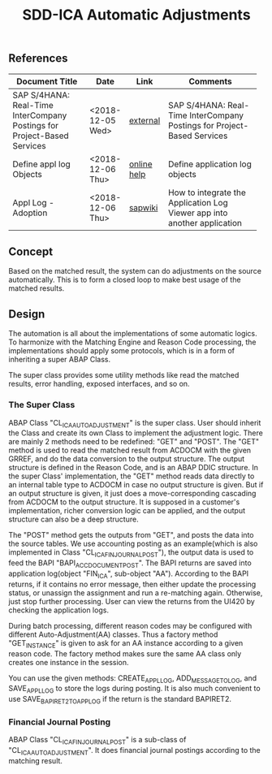 #+PAGEID:
#+VERSION: 1
#+STARTUP: align
#+OPTIONS: toc:1
#+TITLE: SDD-ICA Automatic Adjustments

** References
| <25>                      |                  |             | <35>                                |
| Document Title            | Date             | Link        | Comments                            |
|---------------------------+------------------+-------------+-------------------------------------|
| SAP S/4HANA: Real-Time InterCompany Postings for Project-Based Services | <2018-12-05 Wed> | [[https://sapinsider.wispubs.com/Assets/Blogs/2018/February/SAP-S-4HANA-Real-Time-Intercompany-Postings-for-Project-Based-Services][external]]    | SAP S/4HANA: Real-Time InterCompany Postings for Project-Based Services |
| Define appl log Objects   | <2018-12-06 Thu> | [[https://help.sap.com/saphelp_nw70/helpdata/en/d6/5d7f38f52f923ae10000009b38f8cf/frameset.htm][online help]] | Define application log objects      |
| Appl Log - Adoption       | <2018-12-06 Thu> | [[https://wiki.wdf.sap.corp/wiki/display/core/Log+-+Adoption][sapwiki]]     | How to integrate the Application Log Viewer app into another application |

** Concept
Based on the matched result, the system can do adjustments on the source automatically. This is to form a closed loop to make best usage of the matched results. 

** Design
The automation is all about the implementations of some automatic logics. To harmonize with the Matching Engine and Reason Code processing, the implementations should apply some protocols, which is in a form of inheriting a super ABAP Class.   

The super class provides some utility methods like read the matched results, error handling, exposed interfaces, and so on. 

*** The Super Class
ABAP Class "CL_ICA_AUTO_ADJUSTMENT" is the super class. User should inherit the Class and create its own Class to implement the adjustment logic. There are mainly 2 methods need to be redefined: "GET" and "POST". 
The "GET" method is used to read the matched result from ACDOCM with the given GRREF, and do the data conversion to the output structure. The output structure is defined in the Reason Code, and is an ABAP DDIC structure. In the super Class' implementation, the "GET" method reads data directly to an internal table type to ACDOCM in case no output structure is given. But if an output structure is given, it just does a move-corresponding cascading from ACDOCM to the output structure. It is supposed in a customer's implementation, richer conversion logic can be applied, and the output structure can also be a deep structure. 

The "POST" method gets the outputs from "GET", and posts the data into the source tables. We use accounting posting as an example(which is also implemented in Class "CL_ICA_FIN_JOURNAL_POST"), the output data is used to feed the BAPI "BAPI_ACC_DOCUMENT_POST". The BAPI returns are saved into application log(object "FIN_ICA", sub-object "AA"). According to the BAPI returns, if it contains no error message, then either update the processing status, or unassign the assignment and run a re-matching again. Otherwise, just stop further processing. User can view the returns from the UI420 by checking the application logs.   

During batch processing, different reason codes may be configured with different Auto-Adjustment(AA) classes. Thus a factory method "GET_INSTANCE" is given to ask for an AA instance according to a given reason code. The factory method makes sure the same AA class only creates one instance in the session. 

You can use the given methods: CREATE_APPL_LOG, ADD_MESSAGE_TO_LOG, and SAVE_APPL_LOG to store the logs during posting. It is also much convenient to use SAVE_BAPIRET2_TO_APP_LOG if the return is the standard BAPIRET2. 

*** Financial Journal Posting
ABAP Class "CL_ICA_FIN_JOURNAL_POST" is a sub-class of "CL_ICA_AUTO_ADJUSTMENT". It does financial journal postings according to the matching result. 
